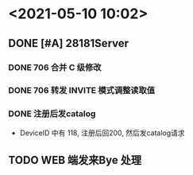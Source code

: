 * <2021-05-10 10:02>
** DONE [#A] 28181Server
   CLOSED: [2021-05-08 Sat 13:35]
*** DONE 706 合并 C 级修改
    CLOSED: [2021-05-10 Mon 10:06]
*** DONE 706 转发 INVITE 模式调整读取值
    CLOSED: [2021-05-10 Mon 10:06]
*** DONE 注册后发catalog
    CLOSED: [2021-05-10 Mon 10:06]
    * DeviceID 中有 118, 注册后回200, 然后发catalog请求
** TODO WEB 端发来Bye 处理
